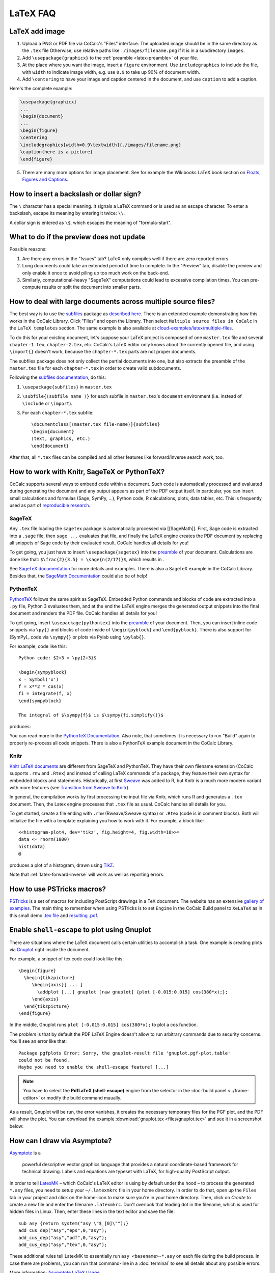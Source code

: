 .. index:: LaTeX Editor; FAQ
.. _latex-faq:

LaTeX FAQ
==========

.. index:: LaTeX Editor; add image

LaTeX add image
-----------------------------------------

1. Upload a PNG or PDF file via CoCalc's "Files" interface.
   The uploaded image should be in the same directory as the ``.tex`` file
   Otherwise, use relative paths like ``./images/filename.png`` if it is in a subdirectory ``images``.
2. Add ``\usepackage{graphicx}`` to the :ref:`preamble <latex-preamble>` of your file.
3. At the place where you want the image, insert a ``figure`` environment.
   Use ``includegraphics`` to include the file, with ``width`` to indicate image width, e.g. use ``0.9`` to take up 90% of document width.
4. Add ``\centering`` to have your image and caption centered in the document, and use ``caption`` to add a caption.

Here's the complete example:

.. code-block:: latex

    \usepackage{graphicx}
    ...
    \begin{document}
    ...
    \begin{figure}
    \centering
    \includegraphics[width=0.9\textwidth]{./images/filename.png}
    \caption{here is a picture}
    \end{figure}

5. There are many more options for image placement. See for example the Wikibooks LaTeX book section on 
   `Floats, Figures and Captions <https://en.wikibooks.org/wiki/LaTeX/Floats,_Figures_and_Captions>`_.


How to insert a backslash or dollar sign?
--------------------------------------------

The ``\`` character has a special meaning.
It signals a LaTeX command or is used as an escape character.
To enter a backslash, escape its meaning by entering it twice: ``\\``.

A dollar sign is entered as ``\$``, which escapes the meaning of "formula-start".



What to do if the preview does not update
-----------------------------------------

Possible reasons:

1. Are there any errors in the "Issues" tab? LaTeX only compiles well if there are zero reported errors.
2. Long documents could take an extended period of time to complete. In the "Preview" tab, disable the preview and only enable it once to avoid piling up too much work on the back-end.
3. Similarly, computational-heavy "SageTeX" computations could lead to excessive compilation times.
   You can pre-compute results or split the document into smaller parts.



How to deal with large documents across multiple source files?
----------------------------------------------------------------------------------

The best way is to use the `subfiles`_ package as `described here`_.
There is an extended example demonstrating how this works in the CoCalc Library.
Click "Files" and open the Library. Then select  ``Multiple source files in CoCalc`` in the ``LaTeX templates`` section.
The same example is also available at `cloud-examples/latex/multiple-files`_.

.. _described here: https://en.wikibooks.org/wiki/LaTeX/Modular_Documents#Subfiles
.. _cloud-examples/latex/multiple-files: https://github.com/sagemath/cloud-examples/tree/master/latex/multiple-files

To do this for your existing document,
let's suppose your LaTeX project is composed of one ``master.tex`` file and several ``chapter-1.tex``, ``chapter-2.tex``, etc.
CoCalc's LaTeX editor only knows about the currently opened file,
and using ``\import{}`` doesn't work, because the ``chapter-*.tex`` parts are not proper documents.

The subfiles package does not only collect the partial documents into one,
but also extracts the preamble of the ``master.tex`` file for each ``chapter-*.tex`` in order to create valid subdocuments.

Following the `subfiles documentation <http://tug.ctan.org/macros/latex/contrib/subfiles/subfiles.pdf>`_, do this:

1. ``\usepackage{subfiles}`` in ``master.tex``
2. ``\subfile{⟨subfile name ⟩}`` for each subfile in ``master.tex``'s ``document`` environment (i.e. instead of ``\include`` or ``\import``).
3. For each ``chapter-*.tex`` subfile::

     \documentclass[⟨master.tex file-name⟩]{subfiles}
     \begin{document}
     ⟨text, graphics, etc.⟩
     \end{document}

After that, all ``*.tex`` files can be compiled and all other features like forward/inverse search work, too.



How to work with Knitr, SageTeX or PythonTeX?
------------------------------------------------

CoCalc supports several ways to embedd code within a document.
Such code is automatically processed and evaluated during generating the document
and any output appears as part of the PDF output itself.
In particular, you can insert small calculations and formulas (Sage, SymPy, ...), Python code, R calculations, plots, data tables, etc.
This is frequently used as part of `reproducible research <https://en.wikipedia.org/wiki/Reproducibility#Reproducible_research>`_.

.. index:: SageTeX
.. _latex-sagetex:

SageTeX
^^^^^^^^^^

Any ``.tex`` file loading the ``sagetex`` package is automatically processed via [[SageMath]].
First, Sage code is extracted into a ``.sage`` file, then ``sage ...`` evaluates that file, and finally the LaTeX engine creates the PDF document by replacing all snippets of Sage code by their evaluated result.
CoCalc handles all details for you!

To get going, you just have to insert ``\usepackage{sagetex}`` into the `preamble`_ of your document.
Calculations are done like that: ``$\frac{2}{3.5} = \sage{n(2/17)}$``, which results in |SAGETEX|.

See `SageTeX documentation <https://ctan.org/tex-archive/macros/latex/contrib/sagetex>`_ for more details and examples.
There is also a SageTeX example in the CoCalc Library.
Besides that, the `SageMath Documentation <http://doc.sagemath.org/html/en/>`_ could also be of help!

.. |SAGETEX| image:: img/latex-sagetex.png
                  :height: 17pt


.. index:: PythonTeX
.. _latex-pythontex:

PythonTeX
^^^^^^^^^^^^^^

`PythonTeX <https://ctan.org/pkg/pythontex>`_ follows the same spirit as SageTeX.
Embedded Python commands and blocks of code are extracted into a ``.py`` file,
Python 3 evaluates them,
and at the end the LaTeX engine merges the generated output snippets into the final document and renders the PDF file.
CoCalc handles all details for you!

To get going, insert ``\usepackage{pythontex}`` into the `preamble`_ of your document.
Then, you can insert inline code snippets via ``\py{}`` and blocks of code inside of ``\begin{pyblock}`` and ``\end{pyblock}``.
There is also support for [SymPy]_ code via ``\sympy{}`` or plots via Pylab using ``\pylab{}``.

For example, code like this::

    Python code: $2+3 = \py{2+3}$

    \begin{sympyblock}
    x = Symbol('x')
    f = x**2 * cos(x)
    fi = integrate(f, x)
    \end{sympyblock}

    The integral of $\sympy{f}$ is $\sympy{fi.simplify()}$

produces:

.. image:: img/latex-pythontex.png
    :width: 75%
    :align: center


You can read more in the `PythonTeX Documentation <https://ctan.org/pkg/pythontex>`_.
Also note, that sometimes it is necessary to run "Build" again to properly re-process all code snippets.
There is also a PythonTeX example document in the CoCalc Library.

.. _preamble: https://en.wikibooks.org/wiki/LaTeX/Document_Structure#Preamble


.. index:: Knitr
.. index:: Sweave
.. _latex-knitr:

Knitr
^^^^^^^^^^^^^^^^

`Knitr LaTeX documents`_ are different from SageTeX and PythonTeX.
They have their own filename extension (CoCalc supports ``.rnw`` and ``.Rtex``) and instead of calling LaTeX commands of a package, they feature their own syntax for embedded blocks and statements.
Historically, at first `Sweave`_ was added to R,
but Knitr is a much more modern variant with more features
(see `Transition from Sweave to Knitr`_). 

In general, the compilation works by first processing the input file via Knitr,
which runs R and generates a ``.tex`` document.
Then, the Latex engine processes that ``.tex`` file as usual.
CoCalc handles all details for you.

To get started, create a file ending with ``.rnw`` (Rweave/Sweave syntax) or ``.Rtex`` (code is in comment blocks).
Both will initialize the file with a template explaining you how to work with it.
For example, a block like::

    <<histogram-plot4, dev='tikz', fig.height=4, fig.width=10>>=
    data <- rnorm(1000)
    hist(data)
    @

produces a plot of a histogram, drawn using `TikZ`_.

.. image:: img/latex-knitr.png
    :width: 75%
    :align: center

Note that :ref:`latex-forward-inverse` will work as well as reporting errors.

.. _Knitr LaTeX documents: https://yihui.name/knitr/
.. _Sweave: https://en.wikipedia.org/wiki/Sweave
.. _Transition from Sweave to Knitr: https://yihui.name/knitr/demo/sweave/
.. _TikZ: https://en.wikibooks.org/wiki/LaTeX/PGF/TikZ




.. index:: PSTricks

How to use PSTricks macros?
-----------------------------------------

`PSTricks`_ is a set of macros for including PostScript drawings in a TeX document. The website has an extensive `gallery of examples`_.
The main thing to remember when using PSTricks is to set ``Engine`` in the CoCalc Build panel to ``XeLaTeX`` as in this small demo `.tex file`_ and `resulting .pdf`_.

.. _gallery of examples: http://tug.org/PSTricks/main.cgi?file=examples
.. _.tex file: https://cocalc.com/share/db982efa-e439-4e2d-933b-7c7011c6b21a/Public/pstricks-demo.tex?viewer=share
.. _resulting .pdf: https://cocalc.com/share/db982efa-e439-4e2d-933b-7c7011c6b21a/Public/pstricks-demo.pdf?viewer=share

.. image:: img/latex-pstricks-demo3.png
    :width: 40%
    :align: center

.. image:: img/latex-pstricks-demo4.png
    :width: 40%
    :align: center


.. index:: LaTeX Editor; Gnuplot
.. index:: LaTeX Editor; shell-escape

Enable ``shell-escape`` to plot using Gnuplot
------------------------------------------------

There are situations where the LaTeX document calls certain utilities to accomplish a task.
One example is creating plots via `Gnuplot <http://www.gnuplot.info/>`_ right inside the document.

For example, a snippet of tex code could look like this::

    \begin{figure}
      \begin{tikzpicture}
         \begin{axis}[ ... ]
           \addplot [...] gnuplot [raw gnuplot] {plot [-0.015:0.015] cos(380*x);};
         \end{axis}
      \end{tikzpicture}
    \end{figure}

In the middle, Gnuplot runs ``plot [-0.015:0.015] cos(380*x);`` to plot a cos function.

The *problem* is that by default the PDF LaTeX Engine doesn't allow to run arbitrary commands
due to security concerns. You'll see an error like that::

    Package pgfplots Error: Sorry, the gnuplot-result file 'gnuplot.pgf-plot.table'
    could not be found.
    Maybe you need to enable the shell-escape feature? [...]

.. note::

    You have to select the **PdfLaTeX (shell-escape)** engine from the selector in the
    :doc:`build panel <../frame-editor>` or modify the build command maually.

As a result, Gnuplot will be run, the error vanishes, it creates the necessary temporary files for the PGF plot, and the PDF will show the plot.
You can download the example :download:`gnuplot.tex <files/gnuplot.tex>` and see it in a screenshot below:

.. image:: img/latex-gnuplot-shell-escape.png
    :width: 100%



.. index:: Asymptote

How can I draw via Asymptote?
--------------------------------------

`Asymptote <http://asymptote.sourceforge.net/>`_ is a

    powerful descriptive vector graphics language
    that provides a natural coordinate-based framework for technical drawing.
    Labels and equations are typeset with LaTeX, for high-quality PostScript output.

In order to tell `LatexMK`_
– which CoCalc's LaTeX editor is using by default under the hood –
to process the generated ``*.asy`` files,
you need to setup your ``~/.latexmkrc`` file in your home directory.
In order to do that, open up the ``Files`` tab in your project
and click on the home-icon to make sure you're in your home directory.
Then, click on `Create` to create a new file and enter the filename ``.latexmkrc``.
Don't overlook that leading dot in the filename, which is used for hidden files in Linux.
Then, enter these lines in the text editor and save the file::

    sub asy {return system("asy \"$_[0]\"");}
    add_cus_dep("asy","eps",0,"asy");
    add_cus_dep("asy","pdf",0,"asy");
    add_cus_dep("asy","tex",0,"asy");

These additional rules tell LatexMK to essentially run ``asy <basename>-*.asy``
on each file during the build process.
In case there are problems, you can run that command-line in a :doc:`terminal`
to see all details about any possible errors.

More information: `Asymptote LaTeX Usage <http://asymptote.sourceforge.net/doc/LaTeX-usage.html>`_.

.. image:: img/latex-asymptote.png
    :width: 100%




.. index:: texmf

Setup ``texmf`` in a project?
-----------------------------------------

A CoCalc project is equivalent to a linux user account.
Therefore, the texmf discovery mechanism works the same as on a local machine.
By default, you should be able to put your own packages and styles into ``~/texmf``.

In case you just want to add a styles-file with common commands
for the `tex` processor available to all your ``.tex`` files,
you have to put them into the ``~/texmf/tex/latex/local`` sub-directory.
That way they're always found by the latex processor.
(see `stackexchange discussion <https://tex.stackexchange.com/questions/1137/where-do-i-place-my-own-sty-or-cls-files-to-make-them-available-to-all-my-te>`_)

Otherwise, you might have to run run ``texhash ~/texmf`` in a terminal or the little "Terminal command" textbox in "Files".

Note: the ``~`` stands for the ``HOME`` directory, which is the root directory you see in the "Files"-listing.
You can click the home icon to jump into the home directory.
``texmf`` is a subdirectory right there.



Is there a way to turn off automatic build and PDF preview while I'm working on sub documents?
-----------------------------------------------------------------------------------------------

If you're working on a main LaTeX document that has included tex files, you may want to turn off compilation of the individual subfiles. Here are some steps you can take:

* By default, building latex documents on saving is enabled. You can disable it under ``Account`` → ``Preferences`` → ``Editor settings`` by removing the check mark for ``Build on save: build LaTex file whenever it is saved to disk``.

* You can also disable the build process by opening the "Build" dialog and entering ``echo`` in the line where the command is. That just does nothing when it tries to build.

* If you like, you could also structure your LaTeX in such a way that subdocuments also build via the `CTAN subfiles`_ package.
  You can find an example in the CoCalc Library. In a project, click on ``+ New``, and in the middle you will find the Library. Look under ``LaTeX templates`` → ``Multiple source files in CoCalc``.

In general, multifile LaTeX editing is on our radar, but we haven't got to that yet: `CoCalc issue #904`_.

.. _CoCalc issue #904: https://github.com/sagemathinc/cocalc/issues/904



An error says that the PDF cannot be built. How can I find the problem?
-----------------------------------------------------------------------------------

* Use :doc:`TimeTravel <time-travel>` to go back to a working version. In the TimeTravel view, you can use ``Changes`` to see exactly what changed between revisions.
* Another tip is to click the format button, since sometimes formatting properly can give you a good sense of what you might have messed up.
* More general, you can also use revision control like [Git]_ to track your changes. Just create a :doc:`Terminal <terminal>` file or :doc:`frame in the latex editor <frame-editor>` and go ahead and work on the command-line as usual.
* If you need more detailed help, make sure to open the ``.tex`` file and make a support request by clicking the ``Help`` button at the top right.



Spell check my LaTeX document
--------------------------------------------

Whenever you save the LaTeX document, it will run a spell checker and underline the words that are not spelled correctly.  By default, it uses the language you've set in your web browser.

You can change the autosave interval to be very short in account settings (under editor) if you need the spell checking to update frequently.

Seeing a list of alternative words (correct spellings) isn't supported directly in the editor yet `Issue #3461 <https://github.com/sagemathinc/cocalc/issues/3461>`_.
For now, a workaround is to run LaTeX-aware ``aspell``, e.g.

    1. Open a :doc:`./terminal`
    2. ``aspell -t -c <filename.tex>``

You can add words for ``aspell`` to ignore using `personal dictionaries <http://aspell.net/man-html/Format-of-the-Personal-and-Replacement-Dictionaries.html#Format-of-the-Personal-and-Replacement-Dictionaries>`_. These words won't be underlined red. To do this create the file ``~/.aspell.lang.pws``, where ``lang`` is the choice of langauge. The first line of this file should be ``personal_ws-1.1 lang 0``, where ``lang`` is the choice of language. Then add one word per line for ``aspell`` to ignore. For example, to ignore the words 'bijection' and 'surjection' in an English document, create the file ``~/.aspell.en.pws`` with the content::

   personal_ws-1.1 en 0
   bijection
   surjection

The changes will take place the next time ``aspell`` is run on the document. You may force this by clicking the build button.

.. _LatexMK: https://www.ctan.org/pkg/latexmk/
.. _subfiles: https://www.ctan.org/pkg/subfiles?lang=en
.. _CTAN subfiles: https://ctan.org/pkg/subfiles
.. _PSTricks: http://tug.org/PSTricks/main.cgi


